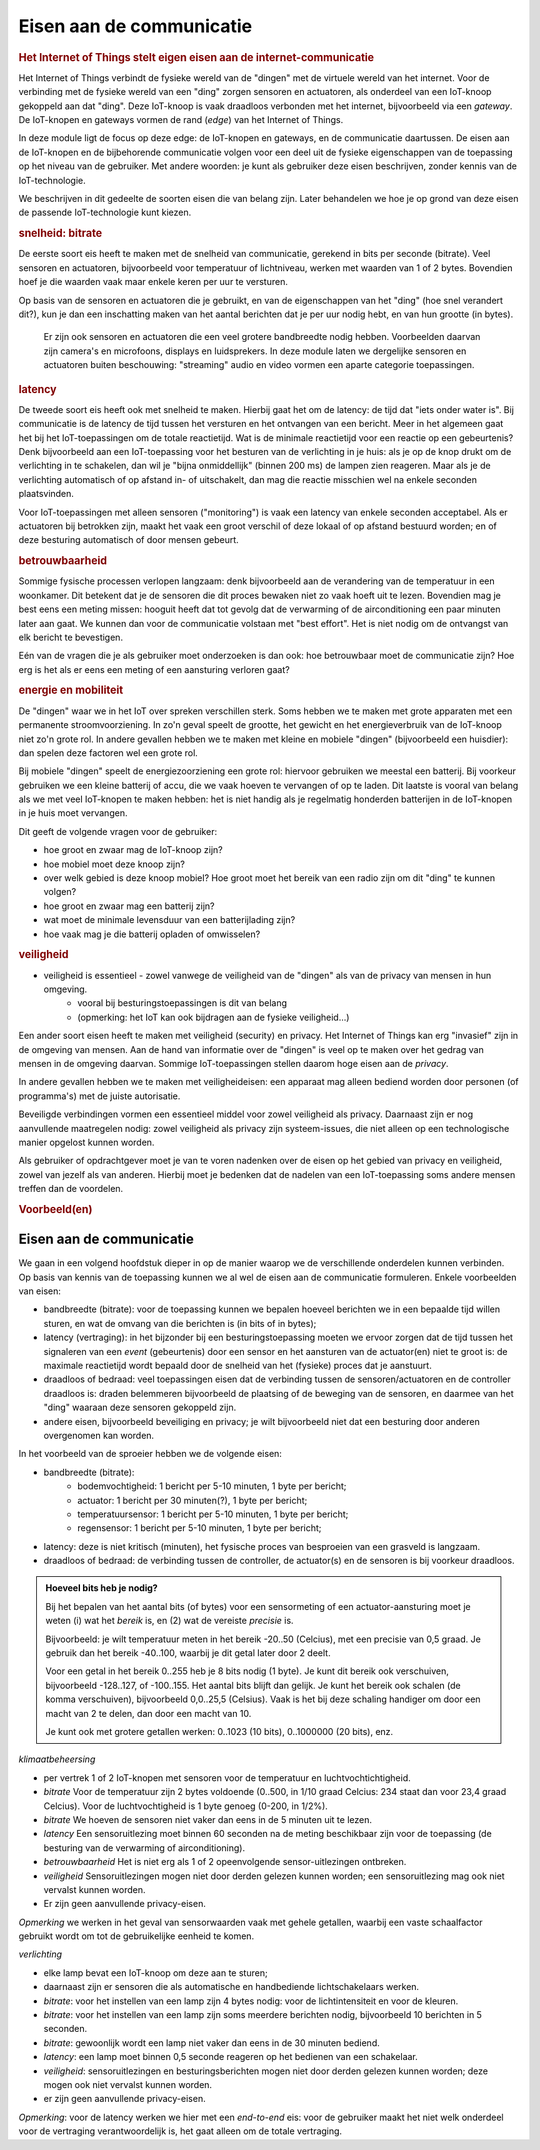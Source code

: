 *************************
Eisen aan de communicatie
*************************

.. bij de Inleiding

.. rubric:: Het Internet of Things stelt eigen eisen aan de internet-communicatie

Het Internet of Things verbindt de fysieke wereld van de "dingen" met de virtuele wereld van het internet.
Voor de verbinding met de fysieke wereld van een "ding" zorgen sensoren en actuatoren,
als onderdeel van een IoT-knoop gekoppeld aan dat "ding".
Deze IoT-knoop is vaak draadloos verbonden met het internet, bijvoorbeeld via een *gateway*.
De IoT-knopen en gateways vormen de rand (*edge*) van het Internet of Things.

In deze module ligt de focus op deze edge: de IoT-knopen en gateways,
en de communicatie daartussen.
De eisen aan de IoT-knopen en de bijbehorende communicatie volgen voor een deel uit de fysieke eigenschappen van de toepassing op het niveau van de gebruiker.
Met andere woorden: je kunt als gebruiker deze eisen beschrijven, zonder kennis van de IoT-technologie.

We beschrijven in dit gedeelte de soorten eisen die van belang zijn.
Later behandelen we hoe je op grond van deze eisen de passende IoT-technologie kunt kiezen.

.. rubric:: snelheid: bitrate

De eerste soort eis heeft te maken met de snelheid van communicatie, gerekend in bits per seconde (bitrate).
Veel sensoren en actuatoren, bijvoorbeeld voor temperatuur of lichtniveau, werken met waarden van 1 of 2 bytes.
Bovendien hoef je die waarden vaak maar enkele keren per uur te versturen.

Op basis van de sensoren en actuatoren die je gebruikt,
en van de eigenschappen van het "ding" (hoe snel verandert dit?),
kun je dan een inschatting maken van het aantal berichten dat je per uur nodig hebt,
en van hun grootte (in bytes).

  Er zijn ook sensoren en actuatoren die een veel grotere bandbreedte nodig hebben.
  Voorbeelden daarvan zijn camera's en microfoons, displays en luidsprekers.
  In deze module laten we dergelijke sensoren en actuatoren buiten beschouwing:
  "streaming" audio en video vormen een aparte categorie toepassingen.

.. rubric:: latency

De tweede soort eis heeft ook met snelheid te maken.
Hierbij gaat het om de latency: de tijd dat "iets onder water is".
Bij communicatie is de latency de tijd tussen het versturen en het ontvangen van een bericht.
Meer in het algemeen gaat het bij het IoT-toepassingen om de totale reactietijd.
Wat is de minimale reactietijd voor een reactie op een gebeurtenis?
Denk bijvoorbeeld aan een IoT-toepassing voor het besturen van de verlichting in je huis:
als je op de knop drukt om de verlichting in te schakelen,
dan wil je "bijna onmiddellijk" (binnen 200 ms) de lampen zien reageren.
Maar als je de verlichting automatisch of op afstand in- of uitschakelt,
dan mag die reactie misschien wel na enkele seconden plaatsvinden.

Voor IoT-toepassingen met alleen sensoren ("monitoring") is vaak een latency van enkele seconden acceptabel.
Als er actuatoren bij betrokken zijn, maakt het vaak een groot verschil of deze lokaal of op afstand bestuurd worden;
en of deze besturing automatisch of door mensen gebeurt.

.. rubric:: betrouwbaarheid

Sommige fysische processen verlopen langzaam: denk bijvoorbeeld aan de verandering van de temperatuur in een woonkamer.
Dit betekent dat je de sensoren die dit proces bewaken niet zo vaak hoeft uit te lezen.
Bovendien mag je best eens een meting missen: hooguit heeft dat tot gevolg dat de verwarming of de airconditioning een paar minuten later aan gaat.
We kunnen dan voor de communicatie volstaan met "best effort".
Het is niet nodig om de ontvangst van elk bericht te bevestigen.

Eén van de vragen die je als gebruiker moet onderzoeken is dan ook:
hoe betrouwbaar moet de communicatie zijn?
Hoe erg is het als er eens een meting of een aansturing verloren gaat?

.. rubric:: energie en mobiliteit

De "dingen" waar we in het IoT over spreken verschillen sterk.
Soms hebben we te maken met grote apparaten met een permanente stroomvoorziening.
In zo'n geval speelt de grootte, het gewicht en het energieverbruik van de IoT-knoop niet zo'n grote rol.
In andere gevallen hebben we te maken met kleine en mobiele "dingen" (bijvoorbeeld een huisdier):
dan spelen deze factoren wel een grote rol.

Bij mobiele "dingen" speelt de energiezoorziening een grote rol:
hiervoor gebruiken we meestal een batterij.
Bij voorkeur gebruiken we een kleine batterij of accu,
die we vaak hoeven te vervangen of op te laden.
Dit laatste is vooral van belang als we met veel IoT-knopen te maken hebben:
het is niet handig als je regelmatig honderden batterijen in de IoT-knopen in je huis moet vervangen.

Dit geeft de volgende vragen voor de gebruiker:

* hoe groot en zwaar mag de IoT-knoop zijn?
* hoe mobiel moet deze knoop zijn?
* over welk gebied is deze knoop mobiel?
  Hoe groot moet het bereik van een radio zijn om dit "ding" te kunnen volgen?
* hoe groot en zwaar mag een batterij zijn?
* wat moet de minimale levensduur van een batterijlading zijn?
* hoe vaak mag je die batterij opladen of omwisselen?

.. rubric:: veiligheid

.. todo::

  * eisen aan de security (en privacy)

* veiligheid is essentieel - zowel vanwege de veiligheid van de "dingen" als van de privacy van mensen in hun omgeving.
    * vooral bij besturingstoepassingen is dit van belang
    * (opmerking: het IoT kan ook bijdragen aan de fysieke veiligheid...)

Een ander soort eisen heeft te maken met veiligheid (security) en privacy.
Het Internet of Things kan erg "invasief" zijn in de omgeving van mensen.
Aan de hand van informatie over de "dingen" is veel op te maken over het gedrag van mensen in de omgeving daarvan.
Sommige IoT-toepassingen stellen daarom hoge eisen aan de *privacy*.

In andere gevallen hebben we te maken met veiligheideisen:
een apparaat mag alleen bediend worden door personen (of programma's) met de juiste autorisatie.

Beveiligde verbindingen vormen een essentieel middel voor zowel veiligheid als privacy.
Daarnaast zijn er nog aanvullende maatregelen nodig: zowel veiligheid als privacy zijn systeem-issues,
die niet alleen op een technologische manier opgelost kunnen worden.

Als gebruiker of opdrachtgever moet je van te voren nadenken over de eisen op het gebied van privacy en veiligheid,
zowel van jezelf als van anderen.
Hierbij moet je bedenken dat de nadelen van een IoT-toepassing soms andere mensen treffen dan de voordelen.

.. rubric:: Voorbeeld(en)

Eisen aan de communicatie
-------------------------

We gaan in een volgend hoofdstuk dieper in op de manier waarop we de verschillende onderdelen kunnen verbinden.
Op basis van kennis van de toepassing kunnen we al wel de eisen aan de communicatie formuleren.
Enkele voorbeelden van eisen:

* bandbreedte (bitrate): voor de toepassing kunnen we bepalen hoeveel berichten we in een bepaalde tijd willen sturen,
  en wat de omvang van die berichten is (in bits of in bytes);
* latency (vertraging): in het bijzonder bij een besturingstoepassing moeten we ervoor zorgen
  dat de tijd tussen het signaleren van een *event* (gebeurtenis) door een sensor en
  het aansturen van de actuator(en) niet te groot is:
  de maximale reactietijd wordt bepaald door de snelheid van het (fysieke) proces dat je aanstuurt.
* draadloos of bedraad: veel toepassingen eisen dat de verbinding tussen de sensoren/actuatoren en de controller draadloos is:
  draden belemmeren bijvoorbeeld de plaatsing of de beweging van de sensoren, en daarmee van het "ding" waaraan deze sensoren gekoppeld zijn.
* andere eisen, bijvoorbeeld beveiliging en privacy;
  je wilt bijvoorbeeld niet dat een besturing door anderen overgenomen kan worden.

In het voorbeeld van de sproeier hebben we de volgende eisen:

* bandbreedte (bitrate):
    * bodemvochtigheid: 1 bericht per 5-10 minuten, 1 byte per bericht;
    * actuator: 1 bericht per 30 minuten(?), 1 byte per bericht;
    * temperatuursensor: 1 bericht per 5-10 minuten, 1 byte per bericht;
    * regensensor: 1 bericht per 5-10 minuten, 1 byte per bericht;
* latency: deze is niet kritisch (minuten), het fysische proces van besproeien van een grasveld is langzaam.
* draadloos of bedraad: de verbinding tussen de controller, de actuator(s) en de sensoren is bij voorkeur draadloos.

.. admonition:: Hoeveel bits heb je nodig?

  Bij het bepalen van het aantal bits (of bytes) voor een sensormeting of een actuator-aansturing
  moet je weten (i) wat het *bereik* is, en (2) wat de vereiste *precisie* is.

  Bijvoorbeeld: je wilt temperatuur meten in het bereik -20..50 (Celcius),
  met een precisie van 0,5 graad.
  Je gebruik dan het bereik -40..100, waarbij je dit getal later door 2 deelt.

  Voor een getal in het bereik 0..255 heb je 8 bits nodig (1 byte).
  Je kunt dit bereik ook verschuiven, bijvoorbeeld -128..127, of -100..155.
  Het aantal bits blijft dan gelijk.
  Je kunt het bereik ook schalen (de komma verschuiven), bijvoorbeeld 0,0..25,5 (Celsius).
  Vaak is het bij deze schaling handiger om door een macht van 2 te delen,
  dan door een macht van 10.

  Je kunt ook met grotere getallen werken: 0..1023 (10 bits), 0..1000000 (20 bits), enz.

*klimaatbeheersing*

* per vertrek 1 of 2 IoT-knopen met sensoren voor de temperatuur en luchtvochtichtigheid.
* *bitrate* Voor de temperatuur zijn 2 bytes voldoende (0..500, in 1/10 graad Celcius: 234 staat dan voor 23,4 graad Celcius).
  Voor de luchtvochtigheid is 1 byte genoeg (0-200, in 1/2%).
* *bitrate* We hoeven de sensoren niet vaker dan eens in de 5 minuten uit te lezen.
* *latency* Een sensoruitlezing moet binnen 60 seconden na de meting beschikbaar zijn voor de toepassing
  (de besturing van de verwarming of airconditioning).
* *betrouwbaarheid* Het is niet erg als 1 of 2 opeenvolgende sensor-uitlezingen ontbreken.
* *veiligheid* Sensoruitlezingen mogen niet door derden gelezen kunnen worden;
  een sensoruitlezing mag ook niet vervalst kunnen worden.
* Er zijn geen aanvullende privacy-eisen.

*Opmerking* we werken in het geval van sensorwaarden vaak met gehele getallen,
waarbij een vaste schaalfactor gebruikt wordt om tot de gebruikelijke eenheid te komen.

*verlichting*

* elke lamp bevat een IoT-knoop om deze aan te sturen;
* daarnaast zijn er sensoren die als automatische en handbediende lichtschakelaars werken.
* *bitrate*: voor het instellen van een lamp zijn 4 bytes nodig: voor de lichtintensiteit en voor de kleuren.
* *bitrate*: voor het instellen van een lamp zijn soms meerdere berichten nodig, bijvoorbeeld 10 berichten in 5 seconden.
* *bitrate*: gewoonlijk wordt een lamp niet vaker dan eens in de 30 minuten bediend.
* *latency*: een lamp moet binnen 0,5 seconde reageren op het bedienen van een schakelaar.
* *veiligheid*: sensoruitlezingen en besturingsberichten mogen niet door derden gelezen kunnen worden;
  deze mogen ook niet vervalst kunnen worden.
* er zijn geen aanvullende privacy-eisen.

*Opmerking*: voor de latency werken we hier met een *end-to-end* eis:
voor de gebruiker maakt het niet welk onderdeel voor de vertraging verantwoordelijk is,
het gaat alleen om de totale vertraging.
